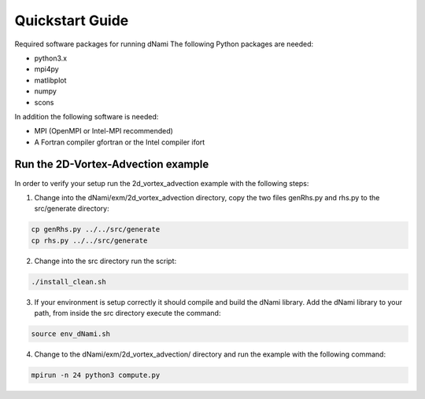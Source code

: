 Quickstart Guide
****************
Required software packages for running dNami
The following Python packages are needed:

* python3.x
* mpi4py
* matlibplot
* numpy
* scons

In addition the following software is needed:

* MPI (OpenMPI or Intel-MPI recommended)
* A Fortran compiler gfortran or the Intel compiler ifort

Run the 2D-Vortex-Advection example
===================================
.. highlight:: sh

In order to verify your setup run the 2d_vortex_advection example with the following steps:

1. Change into the dNami/exm/2d_vortex_advection directory, copy the two files genRhs.py and rhs.py to the src/generate directory:

.. code-block:: sh

    cp genRhs.py ../../src/generate
    cp rhs.py ../../src/generate

2. Change into the src directory run the script:

.. code-block:: sh

   ./install_clean.sh

3. If your environment is setup correctly it should compile and build the dNami library. Add the dNami library to your path, from inside the src directory execute the command:

.. code-block:: sh

   source env_dNami.sh

4. Change to the dNami/exm/2d_vortex_advection/ directory and run the example with the following command:

.. code-block:: sh

   mpirun -n 24 python3 compute.py

